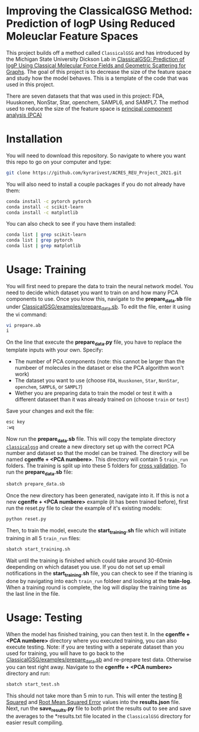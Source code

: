 * Improving the ClassicalGSG Method: Prediction of logP Using Reduced Moleuclar Feature Spaces

This project builds off a method called ~ClassicalGSG~
and has introduced by the Michigan State University Dickson Lab in [[https://github.com/ADicksonLab/ClassicalGSG][ClassicalGSG: Prediction of logP Using Classical
Molecular Force Fields and Geometric Scattering for Graphs]].  The goal of this project is to decrease the size of the feature space and study how the model behaves. This is a template of the code that was used in this project.

There are seven datasets that that was used in this project: FDA, Huuskonen, NonStar, Star, openchem, SAMPL6, and SAMPL7. The method used to reduce the size of the feature space is [[https://jakevdp.github.io/PythonDataScienceHandbook/05.09-principal-component-analysis.html][principal component analysis (PCA)]]




* Installation

You will need to download this repository. So navigate to where you want this repo to go on your computer and type:

#+begin_src sh
  git clone https://github.com/kyrarivest/ACRES_REU_Project_2021.git
#+end_src

You will also need to install a couple packages if you do not already have them:

#+begin_src sh
  conda install -c pytorch pytorch
  conda install -c scikit-learn
  conda install -c matplotlib
#+end_src

You can also check to see if you have them installed:

#+begin_src sh
  conda list | grep scikit-learn
  conda list | grep pytorch
  conda list | grep matplotlib
#+end_src



* Usage: Training

You will first need to prepare the data to train the neural network model. You need to decide which dataset you want to train on and how many PCA components to use. Once you know this, navigate to the *prepare_data.sb* file under [[https://github.com/kyrarivest/ACRES_REU_Project_2021/blob/main/examples/prepare_data.sb][ClassicalGSG/examples/prepare_data.sb]]. To edit the file, enter it using the vi command:

#+BEGIN_SRC bash
 vi prepare.ab
 i
#+END_SRC

On the line that execute the *prepare_data.py* file, you have to replace the template inputs with your own. Specify:

- The number of PCA components (note: this cannot be larger than the numbeer of molecules in the dataset or else the PCA algorithm won't work)
- The dataset you want to use (choose ~FDA~, ~Huuskonen~, ~Star~, ~NonStar~, ~openchem~, ~SAMPL6~, or ~SAMPL7~)
- Wether you are preparing data to train the model or test it with a different dataseet than it was already trained on (choose ~train~ or ~test~)

Save your changes and exit the file:

#+BEGIN_SRC bash
 esc key
 :wq
#+END_SRC

Now run the *prepare_data.sb* file. This will copy the template directory [[https://github.com/kyrarivest/ACRES_REU_Project_2021/tree/main/examples/cgenffgsg][~classicalgsg~]] and create a new directory set up with the correct PCA number and dataset so that the model can be trained. The directory will be named *cgenffe + <PCA numbere>*. This directory will contain 5 ~train_run~ folders. The training is split up into these 5 folders for [[https://towardsdatascience.com/why-and-how-to-cross-validate-a-model-d6424b45261f][cross validation]]. To run the *prepare_data.sb* file:

#+BEGIN_SRC bash
 sbatch prepare_data.sb
#+END_SRC

Once the new directory has been generated, navigate into it. If this is not a new *cgenffe + <PCA numbere>* example (it has been trained before), first run the reset.py file to clear the example of it's existing models:

#+BEGIN_SRC bash
python reset.py
#+END_SRC

Then, to train the model, execute the *start_training.sh* file which will initiate training in all 5 ~train_run~ files:

#+BEGIN_SRC bash
sbatch start_training.sh
#+END_SRC

Wait until the training is finished which could take around 30-60min deepending on which dataset you use. If you do not set up email notifications in the *start_training.sh* file, you can check to see if the trianing is done by navigating into each ~train_run~ foldeer and looking at the *train-log*. When a training round is complete, the log will display the training time as the last line in the file.

* Usage: Testing
When the model has finished training, you can then test it. In the *cgenffe + <PCA numbere>* directory where you executed training, you can also execute testing. Note: if you are testing with a seperate dataset than you used for training, you will have to go back to the [[https://github.com/kyrarivest/ACRES_REU_Project_2021/blob/main/examples/prepare_data.sb][ClassicalGSG/examples/prepare_data.sb]] and re-prepare test data. Otherwise you can test right away. Navigate to the *cgenffe + <PCA numbere>* directory and run:

#+BEGIN_SRC bash
sbatch start_test.sh
#+END_SRC

This should not take more than 5 min to run. This will enter the testing [[https://www.investopedia.com/terms/r/r-squared.asp#:~:text=R%2Dsquared%20(R2),variables%20in%20a%20regression%20model.&text=It%20may%20also%20be%20known%20as%20the%20coefficient%20of%20determination.][R Squared]] and [[https://towardsdatascience.com/what-does-rmse-really-mean-806b65f2e48e#:~:text=Root%20Mean%20Square%20Error%20(RMSE)%20is%20a%20standard%20way%20to,model%20in%20predicting%20quantitative%20data.&text=This%20tells%20us%20heuristically%20that,the%20vector%20of%20observed%20values.][Root Mean Squared Error]] values into the *results.json* file. Next, run the *save_results.py* file to both print the results out to see and save the averages to the *results.txt file located in the ~ClassicalGSG~ directory for easier result compiling.
